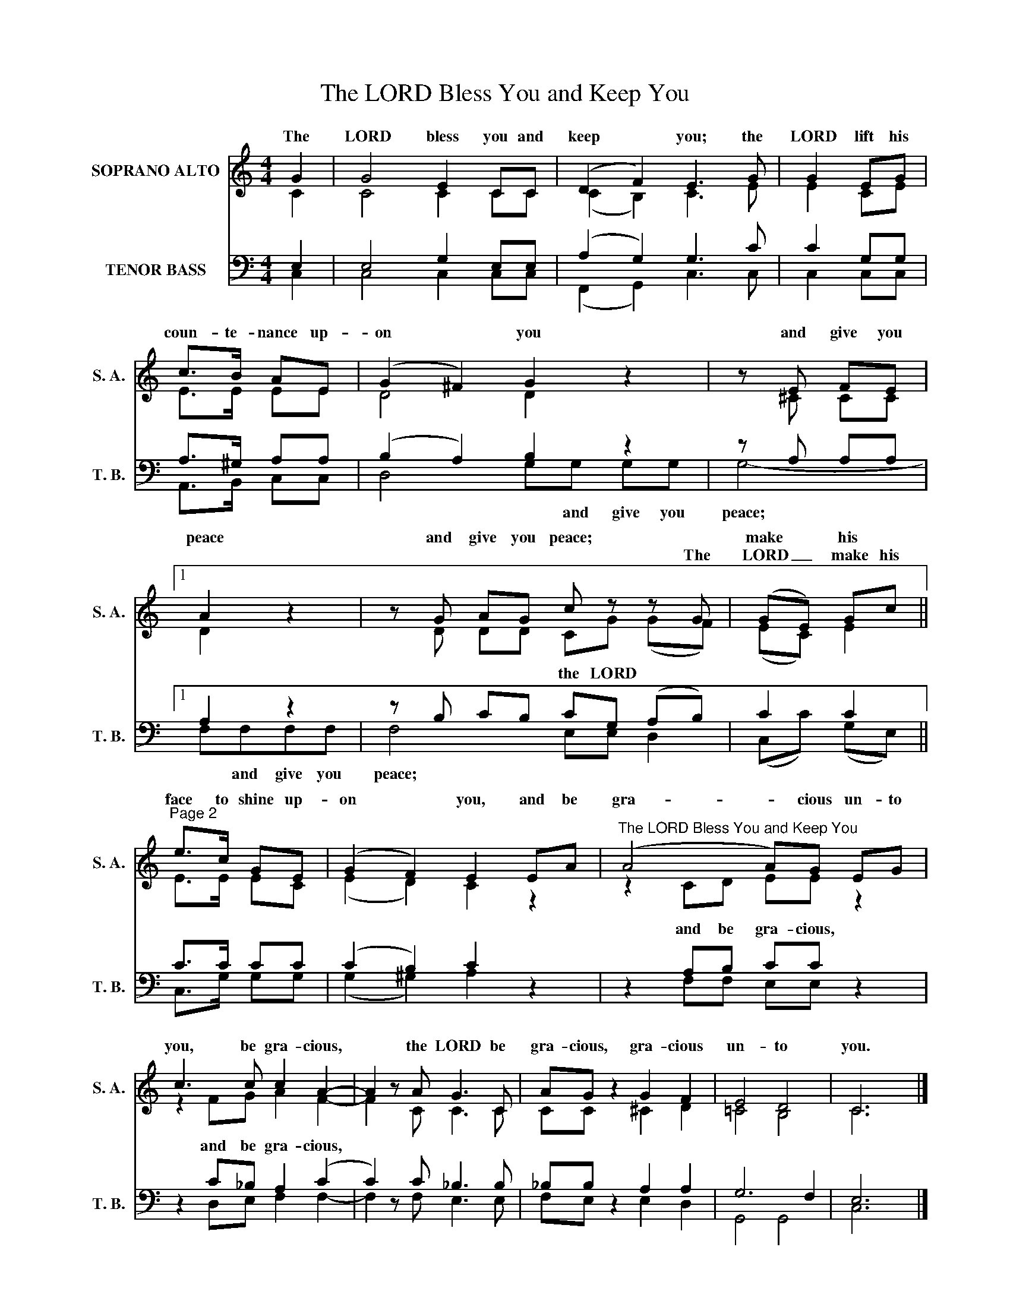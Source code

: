 X:1
T:The LORD Bless You and Keep You
Z:This hymn is in the public domain. You may freely use this score for personal and congregational worship. If you reproduce the score, please credit Hymnary.org as the source.
%%score ( 1 2 ) ( 3 4 )
L:1/8
M:4/4
I:linebreak $
K:C
V:1 treble nm="SOPRANO ALTO" snm="S. A."
V:2 treble 
V:3 bass nm="TENOR BASS" snm="T. B."
V:4 bass 
V:1
 G2 | G4 E2 CC | (D2 F2) E3 G | G2 EG |$ c>B AE | (G2 ^F2) G2 z2 | z E FE |1$ A2 z2 | %8
w: The|LORD bless you and|keep * you; the|LORD lift his|coun- te- nance up-|on * you|and give you|peace|
w: ||||||||
 z G AG c z z G | (GE) Gc ||$"^Page 2" e>c GE | (G2 F2) E2 EA | %12
w: and give you peace; *|make * his *|face to shine up-|on * you, and be|
w: * * * * The|LORD _ make his|||
"^The LORD Bless You and Keep You" (A4 A)G EG |$ c3 c c2 A2- | A2 z A G3 C | AG z2 G2 F2 | E4 D4 | %17
w: gra- * cious un- to|you, be gra- cious,|* the LORD be|gra- cious, gra- cious|un- to|
w: |||||
 C6 x2 |] %18
w: you.|
w: |
V:2
 C2 | C4 C2 CC | (C2 B,2) C3 E | E2 CE |$ E>E EE | D4 D2 x2 | x ^C CC |1$ D2 x2 | x D DD CG (GF) | %9
w: ||||||||* * * * the LORD *|
 (EC) E2 ||$ E>E EC | (E2 D2) C2 z2 | z2 CD EE z2 |$ z2 FG A2 F2- | F2 x C C3 C | CC x2 ^C2 D2 | %16
w: |||||||
 =C4 B,4 | C6 x2 |] %18
w: ||
V:3
 E,2 | E,4 G,2 E,E, | (A,2 G,2) G,3 C | C2 G,G, |$ A,>^G, A,A, | (B,2 A,2) B,2 z2 | z A, A,A, |1$ %7
w: |||||||
 A,2 z2 | z B, CB, CG, (A,B,) | C2 C2 ||$ C>C CC | (C2 B,2) C2 z2 | z2 A,B, CC z2 |$ %13
w: |||||and be gra- cious,|
 z2 C_B, A,2 (C2 | C2) z C _B,3 B, | _B,B, z2 A,2 A,2 | G,6 F,2 | E,6 x2 |] %18
w: and be gra- cious,|||||
V:4
 C,2 | C,4 C,2 C,C, | (F,,2 G,,2) C,3 C, | C,2 C,C, |$ A,,>B,, C,C, | D,4 G,G, G,G, | G,4- |1$ %7
w: |||||* * and give you|peace;|
 F,F,F,F, | F,4- E,E, D,2 | (C,C) (G,E,) ||$ C,>G, G,G, | (G,2 ^G,2) A,2 x2 | x2 F,F, E,E, x2 |$ %13
w: * and give you|peace; * * *|||||
 x2 D,E, F,2 F,2- | F,2 x F, E,3 E, | F,E, x2 E,2 D,2 | G,,4 G,,4 | C,6 x2 |] %18
w: |||||
